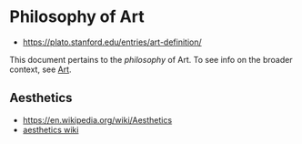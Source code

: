 * Philosophy of Art
:PROPERTIES:
:ID: fb919b7b-57ed-4962-b9e9-6a0fbe30c02c
:END:
- https://plato.stanford.edu/entries/art-definition/
This document pertains to the /philosophy/ of Art. To see info on the
broader context, see [[file:art.org][Art]]. 

** Aesthetics
:PROPERTIES:
:ID:       d5eb5c00-f2f4-449a-bd99-ada562f96d9c
:END:
- https://en.wikipedia.org/wiki/Aesthetics
- [[https://aesthetics.fandom.com/wiki/List_of_Aesthetics][aesthetics wiki]]
